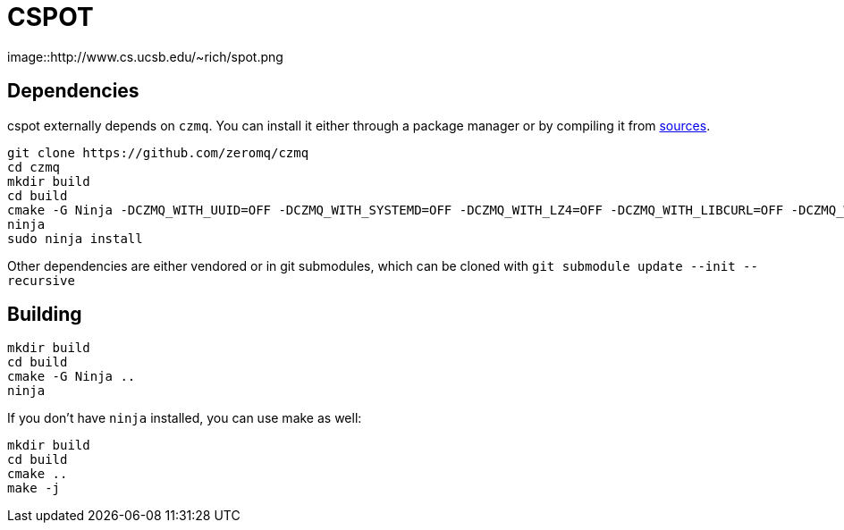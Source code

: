 = CSPOT

image::http://www.cs.ucsb.edu/~rich/spot.png

== Dependencies

cspot externally depends on `czmq`. You can install it either through a package manager or by compiling it from link:https://github.com/zeromq/czmq[sources].

[source, sh]
----
git clone https://github.com/zeromq/czmq
cd czmq
mkdir build
cd build
cmake -G Ninja -DCZMQ_WITH_UUID=OFF -DCZMQ_WITH_SYSTEMD=OFF -DCZMQ_WITH_LZ4=OFF -DCZMQ_WITH_LIBCURL=OFF -DCZMQ_WITH_NSS=OFF -DCZMQ_WITH_LIBMICROHTTPD=OFF -DCZMQ_BUILD_SHARED=OFF -DBUILD_SHARED_LIBS=OFF ..
ninja
sudo ninja install
----

Other dependencies are either vendored or in git submodules, which can be cloned with `git submodule update --init --recursive`

== Building

[source, sh]
----
mkdir build
cd build
cmake -G Ninja ..
ninja
----

If you don't have `ninja` installed, you can use make as well:

[source, sh]
----
mkdir build
cd build
cmake ..
make -j
----
